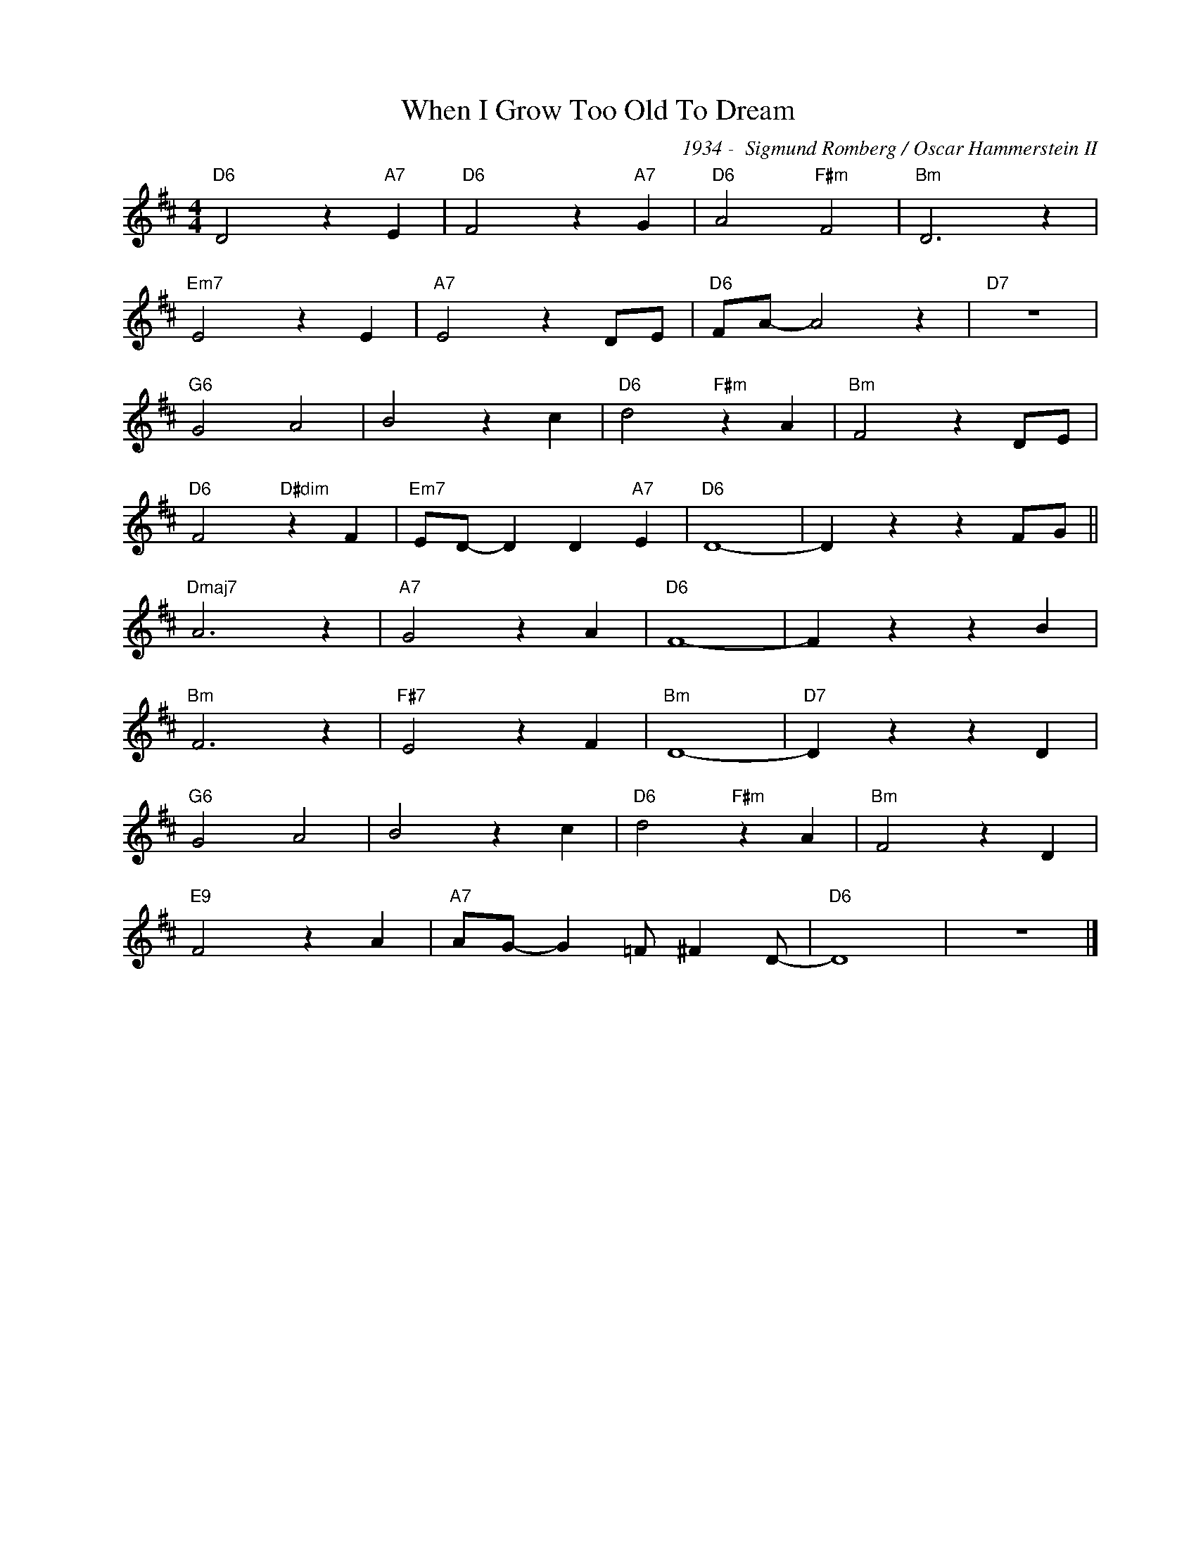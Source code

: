 X:1
T:When I Grow Too Old To Dream
C:1934 -  Sigmund Romberg / Oscar Hammerstein II
Z:www.realbook.site
L:1/4
M:4/4
I:linebreak $
K:D
V:1 treble nm=" " snm=" "
V:1
"D6" D2 z"A7" E |"D6" F2 z"A7" G |"D6" A2"F#m" F2 |"Bm" D3 z |$"Em7" E2 z E |"A7" E2 z D/E/ | %6
"D6" F/A/- A2 z |"D7" z4 |$"G6" G2 A2 | B2 z c |"D6" d2"F#m" z A |"Bm" F2 z D/E/ |$ %12
"D6" F2"D#dim" z F |"Em7" E/D/- D D"A7" E |"D6" D4- | D z z F/G/ ||$"Dmaj7" A3 z |"A7" G2 z A | %18
"D6" F4- | F z z B |$"Bm" F3 z |"F#7" E2 z F |"Bm" D4- |"D7" D z z D |$"G6" G2 A2 | B2 z c | %26
"D6" d2"F#m" z A |"Bm" F2 z D |$"E9" F2 z A |"A7" A/G/- G =F/ ^F D/- |"D6" D4 | z4 |] %32

